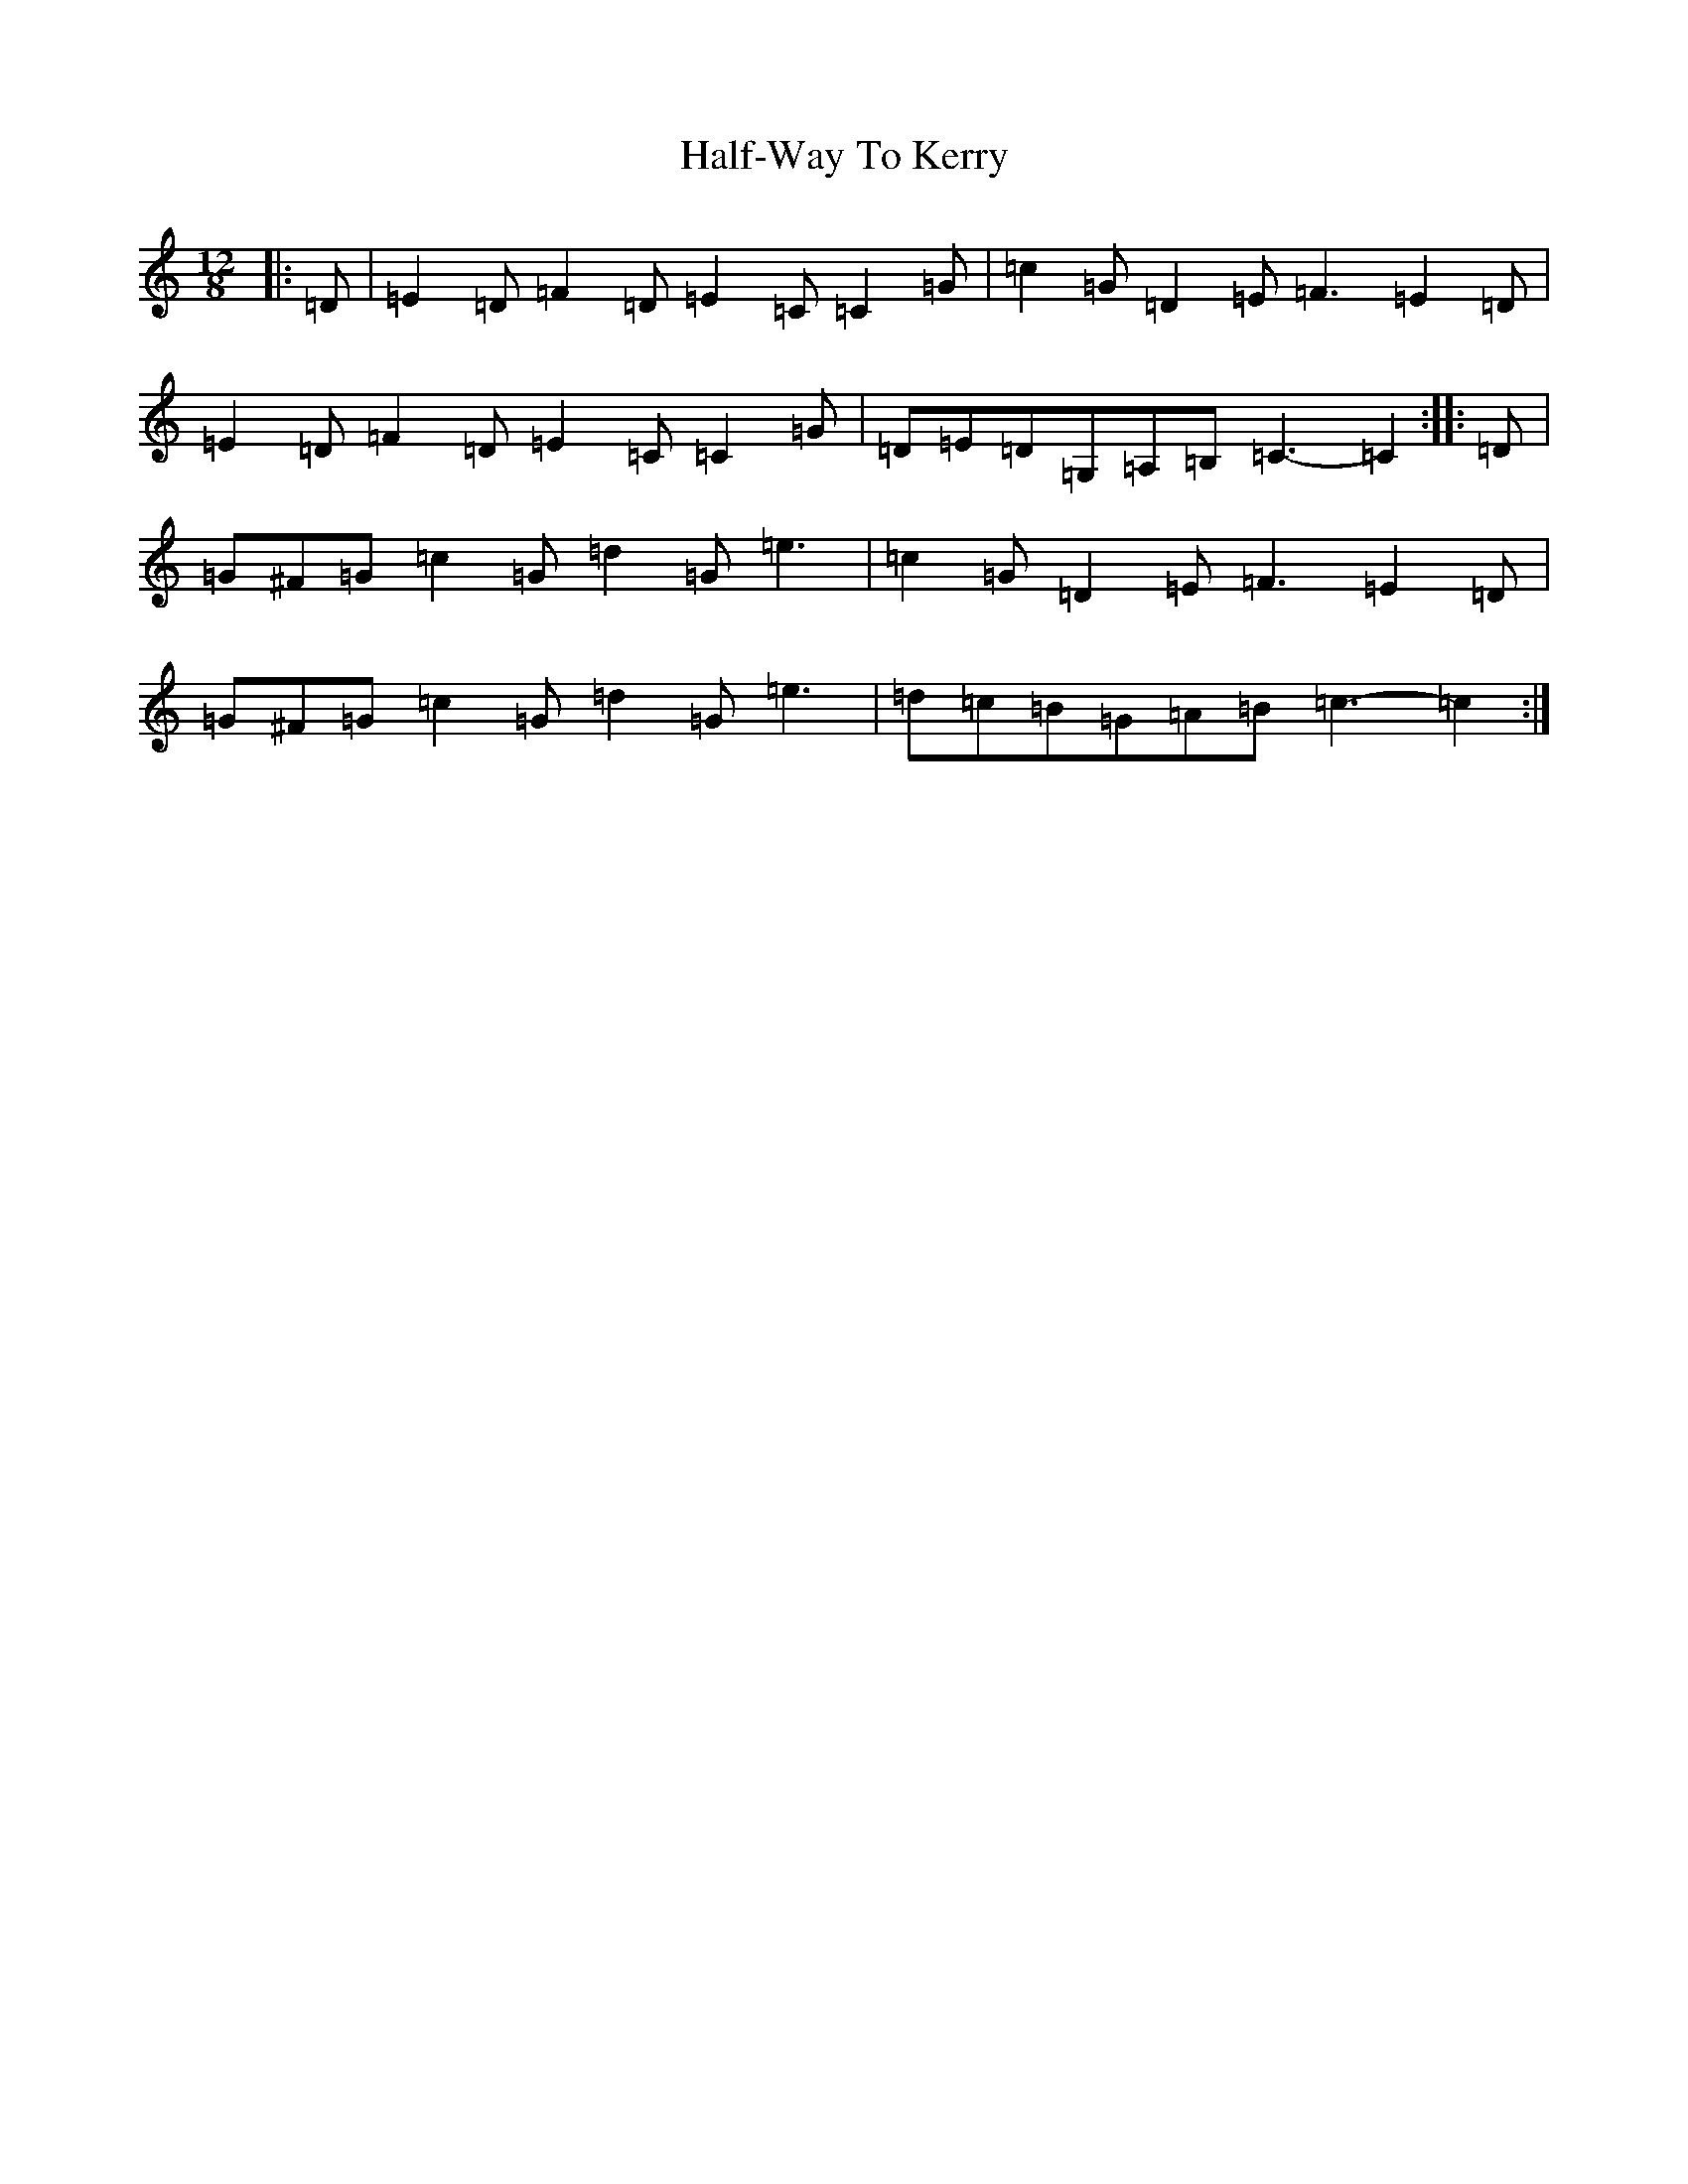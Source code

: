 X: 8599
T: Half-Way To Kerry
S: https://thesession.org/tunes/9370#setting9370
R: slide
M:12/8
L:1/8
K: C Major
|:=D|=E2=D=F2=D=E2=C=C2=G|=c2=G=D2=E=F3=E2=D|=E2=D=F2=D=E2=C=C2=G|=D=E=D=G,=A,=B,=C3-=C2:||:=D|=G^F=G=c2=G=d2=G=e3|=c2=G=D2=E=F3=E2=D|=G^F=G=c2=G=d2=G=e3|=d=c=B=G=A=B=c3-=c2:|